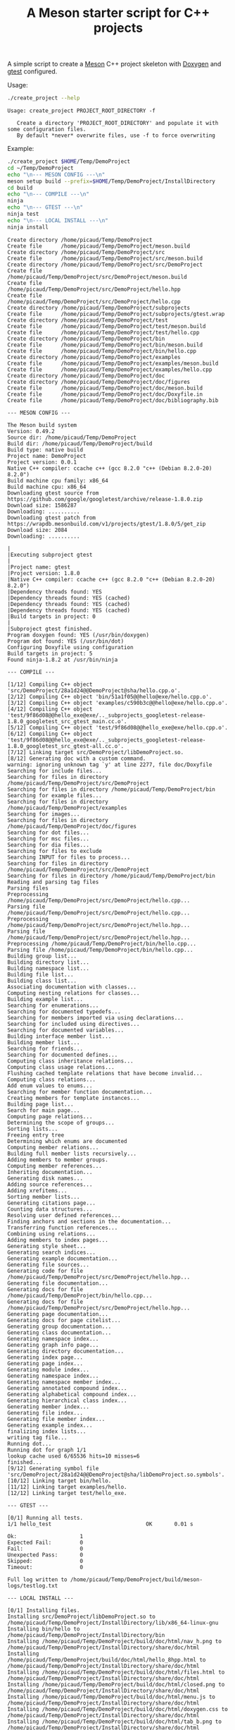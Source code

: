 #+TITLE: A Meson starter script for C++ projects
#+PROPERTY: header-args :exports none

A simple script to create a [[https://mesonbuild.com][Meson]] C++ project skeleton with [[http://www.doxygen.nl/][Doxygen]] and
[[https://github.com/google/googletest][gtest]] configured.

Usage:
#+BEGIN_SRC sh :exports both :results output :wrap EXAMPLE
./create_project --help
#+END_SRC 

#+RESULTS:
#+BEGIN_EXAMPLE
Usage: create_project PROJECT_ROOT_DIRECTORY -f

   Create a directory 'PROJECT_ROOT_DIRECTORY' and populate it with some configuration files.
   By default *never* overwrite files, use -f to force overwriting
#+END_EXAMPLE

Example:

#+BEGIN_SRC sh :exports both :results output :wrap EXAMPLE :eval no-export 
./create_project $HOME/Temp/DemoProject 
cd ~/Temp/DemoProject
echo "\n--- MESON CONFIG ---\n"
meson setup build --prefix=$HOME/Temp/DemoProject/InstallDirectory
cd build
echo "\n--- COMPILE ---\n"
ninja 
echo "\n--- GTEST ---\n"
ninja test
echo "\n--- LOCAL INSTALL ---\n"
ninja install
#+END_SRC

#+RESULTS:
#+BEGIN_EXAMPLE
Create directory /home/picaud/Temp/DemoProject
Create file      /home/picaud/Temp/DemoProject/meson.build
Create directory /home/picaud/Temp/DemoProject/src
Create file      /home/picaud/Temp/DemoProject/src/meson.build
Create directory /home/picaud/Temp/DemoProject/src/DemoProject
Create file      /home/picaud/Temp/DemoProject/src/DemoProject/meson.build
Create file      /home/picaud/Temp/DemoProject/src/DemoProject/hello.hpp
Create file      /home/picaud/Temp/DemoProject/src/DemoProject/hello.cpp
Create directory /home/picaud/Temp/DemoProject/subprojects
Create file      /home/picaud/Temp/DemoProject/subprojects/gtest.wrap
Create directory /home/picaud/Temp/DemoProject/test
Create file      /home/picaud/Temp/DemoProject/test/meson.build
Create file      /home/picaud/Temp/DemoProject/test/hello.cpp
Create directory /home/picaud/Temp/DemoProject/bin
Create file      /home/picaud/Temp/DemoProject/bin/meson.build
Create file      /home/picaud/Temp/DemoProject/bin/hello.cpp
Create directory /home/picaud/Temp/DemoProject/examples
Create file      /home/picaud/Temp/DemoProject/examples/meson.build
Create file      /home/picaud/Temp/DemoProject/examples/hello.cpp
Create directory /home/picaud/Temp/DemoProject/doc
Create directory /home/picaud/Temp/DemoProject/doc/figures
Create file      /home/picaud/Temp/DemoProject/doc/meson.build
Create file      /home/picaud/Temp/DemoProject/doc/Doxyfile.in
Create file      /home/picaud/Temp/DemoProject/doc/bibliography.bib

--- MESON CONFIG ---

The Meson build system
Version: 0.49.2
Source dir: /home/picaud/Temp/DemoProject
Build dir: /home/picaud/Temp/DemoProject/build
Build type: native build
Project name: DemoProject
Project version: 0.0.1
Native C++ compiler: ccache c++ (gcc 8.2.0 "c++ (Debian 8.2.0-20) 8.2.0")
Build machine cpu family: x86_64
Build machine cpu: x86_64
Downloading gtest source from https://github.com/google/googletest/archive/release-1.8.0.zip
Download size: 1586287
Downloading: ..........
Downloading gtest patch from https://wrapdb.mesonbuild.com/v1/projects/gtest/1.8.0/5/get_zip
Download size: 2084
Downloading: ..........

|
|Executing subproject gtest 
|
|Project name: gtest
|Project version: 1.8.0
|Native C++ compiler: ccache c++ (gcc 8.2.0 "c++ (Debian 8.2.0-20) 8.2.0")
|Dependency threads found: YES 
|Dependency threads found: YES (cached)
|Dependency threads found: YES (cached)
|Dependency threads found: YES (cached)
|Build targets in project: 0
|
|Subproject gtest finished.
Program doxygen found: YES (/usr/bin/doxygen)
Program dot found: YES (/usr/bin/dot)
Configuring Doxyfile using configuration
Build targets in project: 5
Found ninja-1.8.2 at /usr/bin/ninja

--- COMPILE ---

[1/12] Compiling C++ object 'src/DemoProject/28a1d24@@DemoProject@sha/hello.cpp.o'.
[2/12] Compiling C++ object 'bin/51a1f05@@hello@exe/hello.cpp.o'.
[3/12] Compiling C++ object 'examples/c590b3c@@hello@exe/hello.cpp.o'.
[4/12] Compiling C++ object 'test/9f86d08@@hello_exe@exe/.._subprojects_googletest-release-1.8.0_googletest_src_gtest_main.cc.o'.
[5/12] Compiling C++ object 'test/9f86d08@@hello_exe@exe/hello.cpp.o'.
[6/12] Compiling C++ object 'test/9f86d08@@hello_exe@exe/.._subprojects_googletest-release-1.8.0_googletest_src_gtest-all.cc.o'.
[7/12] Linking target src/DemoProject/libDemoProject.so.
[8/12] Generating doc with a custom command.
warning: ignoring unknown tag `y' at line 2277, file doc/Doxyfile
Searching for include files...
Searching for files in directory /home/picaud/Temp/DemoProject/src/DemoProject
Searching for files in directory /home/picaud/Temp/DemoProject/bin
Searching for example files...
Searching for files in directory /home/picaud/Temp/DemoProject/examples
Searching for images...
Searching for files in directory /home/picaud/Temp/DemoProject/doc/figures
Searching for dot files...
Searching for msc files...
Searching for dia files...
Searching for files to exclude
Searching INPUT for files to process...
Searching for files in directory /home/picaud/Temp/DemoProject/src/DemoProject
Searching for files in directory /home/picaud/Temp/DemoProject/bin
Reading and parsing tag files
Parsing files
Preprocessing /home/picaud/Temp/DemoProject/src/DemoProject/hello.cpp...
Parsing file /home/picaud/Temp/DemoProject/src/DemoProject/hello.cpp...
Preprocessing /home/picaud/Temp/DemoProject/src/DemoProject/hello.hpp...
Parsing file /home/picaud/Temp/DemoProject/src/DemoProject/hello.hpp...
Preprocessing /home/picaud/Temp/DemoProject/bin/hello.cpp...
Parsing file /home/picaud/Temp/DemoProject/bin/hello.cpp...
Building group list...
Building directory list...
Building namespace list...
Building file list...
Building class list...
Associating documentation with classes...
Computing nesting relations for classes...
Building example list...
Searching for enumerations...
Searching for documented typedefs...
Searching for members imported via using declarations...
Searching for included using directives...
Searching for documented variables...
Building interface member list...
Building member list...
Searching for friends...
Searching for documented defines...
Computing class inheritance relations...
Computing class usage relations...
Flushing cached template relations that have become invalid...
Computing class relations...
Add enum values to enums...
Searching for member function documentation...
Creating members for template instances...
Building page list...
Search for main page...
Computing page relations...
Determining the scope of groups...
Sorting lists...
Freeing entry tree
Determining which enums are documented
Computing member relations...
Building full member lists recursively...
Adding members to member groups.
Computing member references...
Inheriting documentation...
Generating disk names...
Adding source references...
Adding xrefitems...
Sorting member lists...
Generating citations page...
Counting data structures...
Resolving user defined references...
Finding anchors and sections in the documentation...
Transferring function references...
Combining using relations...
Adding members to index pages...
Generating style sheet...
Generating search indices...
Generating example documentation...
Generating file sources...
Generating code for file /home/picaud/Temp/DemoProject/src/DemoProject/hello.hpp...
Generating file documentation...
Generating docs for file /home/picaud/Temp/DemoProject/bin/hello.cpp...
Generating docs for file /home/picaud/Temp/DemoProject/src/DemoProject/hello.hpp...
Generating page documentation...
Generating docs for page citelist...
Generating group documentation...
Generating class documentation...
Generating namespace index...
Generating graph info page...
Generating directory documentation...
Generating index page...
Generating page index...
Generating module index...
Generating namespace index...
Generating namespace member index...
Generating annotated compound index...
Generating alphabetical compound index...
Generating hierarchical class index...
Generating member index...
Generating file index...
Generating file member index...
Generating example index...
finalizing index lists...
writing tag file...
Running dot...
Running dot for graph 1/1
lookup cache used 6/65536 hits=10 misses=6
finished...
[9/12] Generating symbol file 'src/DemoProject/28a1d24@@DemoProject@sha/libDemoProject.so.symbols'.
[10/12] Linking target bin/hello.
[11/12] Linking target examples/hello.
[12/12] Linking target test/hello_exe.

--- GTEST ---

[0/1] Running all tests.
1/1 hello_test                              OK       0.01 s 

Ok:                    1
Expected Fail:         0
Fail:                  0
Unexpected Pass:       0
Skipped:               0
Timeout:               0

Full log written to /home/picaud/Temp/DemoProject/build/meson-logs/testlog.txt

--- LOCAL INSTALL ---

[0/1] Installing files.
Installing src/DemoProject/libDemoProject.so to /home/picaud/Temp/DemoProject/InstallDirectory/lib/x86_64-linux-gnu
Installing bin/hello to /home/picaud/Temp/DemoProject/InstallDirectory/bin
Installing /home/picaud/Temp/DemoProject/build/doc/html/nav_h.png to /home/picaud/Temp/DemoProject/InstallDirectory/share/doc/html
Installing /home/picaud/Temp/DemoProject/build/doc/html/hello_8hpp.html to /home/picaud/Temp/DemoProject/InstallDirectory/share/doc/html
Installing /home/picaud/Temp/DemoProject/build/doc/html/files.html to /home/picaud/Temp/DemoProject/InstallDirectory/share/doc/html
Installing /home/picaud/Temp/DemoProject/build/doc/html/closed.png to /home/picaud/Temp/DemoProject/InstallDirectory/share/doc/html
Installing /home/picaud/Temp/DemoProject/build/doc/html/menu.js to /home/picaud/Temp/DemoProject/InstallDirectory/share/doc/html
Installing /home/picaud/Temp/DemoProject/build/doc/html/doxygen.css to /home/picaud/Temp/DemoProject/InstallDirectory/share/doc/html
Installing /home/picaud/Temp/DemoProject/build/doc/html/tab_b.png to /home/picaud/Temp/DemoProject/InstallDirectory/share/doc/html
Installing /home/picaud/Temp/DemoProject/build/doc/html/tabs.css to /home/picaud/Temp/DemoProject/InstallDirectory/share/doc/html
Installing /home/picaud/Temp/DemoProject/build/doc/html/doc.png to /home/picaud/Temp/DemoProject/InstallDirectory/share/doc/html
Installing /home/picaud/Temp/DemoProject/build/doc/html/bdwn.png to /home/picaud/Temp/DemoProject/InstallDirectory/share/doc/html
Installing /home/picaud/Temp/DemoProject/build/doc/html/jquery.js to /home/picaud/Temp/DemoProject/InstallDirectory/share/doc/html
Installing /home/picaud/Temp/DemoProject/build/doc/html/pages.html to /home/picaud/Temp/DemoProject/InstallDirectory/share/doc/html
Installing /home/picaud/Temp/DemoProject/build/doc/html/sync_off.png to /home/picaud/Temp/DemoProject/InstallDirectory/share/doc/html
Installing /home/picaud/Temp/DemoProject/build/doc/html/dir_2afe18f96d9ef5c597fac2650487602c.html to /home/picaud/Temp/DemoProject/InstallDirectory/share/doc/html
Installing /home/picaud/Temp/DemoProject/build/doc/html/dynsections.js to /home/picaud/Temp/DemoProject/InstallDirectory/share/doc/html
Installing /home/picaud/Temp/DemoProject/build/doc/html/menudata.js to /home/picaud/Temp/DemoProject/InstallDirectory/share/doc/html
Installing /home/picaud/Temp/DemoProject/build/doc/html/folderopen.png to /home/picaud/Temp/DemoProject/InstallDirectory/share/doc/html
Installing /home/picaud/Temp/DemoProject/build/doc/html/tab_h.png to /home/picaud/Temp/DemoProject/InstallDirectory/share/doc/html
Installing /home/picaud/Temp/DemoProject/build/doc/html/dir_68267d1309a1af8e8297ef4c3efbcdba.html to /home/picaud/Temp/DemoProject/InstallDirectory/share/doc/html
Installing /home/picaud/Temp/DemoProject/build/doc/html/splitbar.png to /home/picaud/Temp/DemoProject/InstallDirectory/share/doc/html
Installing /home/picaud/Temp/DemoProject/build/doc/html/dir_2ea30aa2956a8db99dd22aa5e597f384.html to /home/picaud/Temp/DemoProject/InstallDirectory/share/doc/html
Installing /home/picaud/Temp/DemoProject/build/doc/html/graph_legend.png to /home/picaud/Temp/DemoProject/InstallDirectory/share/doc/html
Installing /home/picaud/Temp/DemoProject/build/doc/html/graph_legend.md5 to /home/picaud/Temp/DemoProject/InstallDirectory/share/doc/html
Installing /home/picaud/Temp/DemoProject/build/doc/html/open.png to /home/picaud/Temp/DemoProject/InstallDirectory/share/doc/html
Installing /home/picaud/Temp/DemoProject/build/doc/html/nav_f.png to /home/picaud/Temp/DemoProject/InstallDirectory/share/doc/html
Installing /home/picaud/Temp/DemoProject/build/doc/html/tab_a.png to /home/picaud/Temp/DemoProject/InstallDirectory/share/doc/html
Installing /home/picaud/Temp/DemoProject/build/doc/html/sync_on.png to /home/picaud/Temp/DemoProject/InstallDirectory/share/doc/html
Installing /home/picaud/Temp/DemoProject/build/doc/html/bc_s.png to /home/picaud/Temp/DemoProject/InstallDirectory/share/doc/html
Installing /home/picaud/Temp/DemoProject/build/doc/html/citelist.html to /home/picaud/Temp/DemoProject/InstallDirectory/share/doc/html
Installing /home/picaud/Temp/DemoProject/build/doc/html/graph_legend.html to /home/picaud/Temp/DemoProject/InstallDirectory/share/doc/html
Installing /home/picaud/Temp/DemoProject/build/doc/html/bin_2hello_8cpp.html to /home/picaud/Temp/DemoProject/InstallDirectory/share/doc/html
Installing /home/picaud/Temp/DemoProject/build/doc/html/index.html to /home/picaud/Temp/DemoProject/InstallDirectory/share/doc/html
Installing /home/picaud/Temp/DemoProject/build/doc/html/hello_8hpp_source.html to /home/picaud/Temp/DemoProject/InstallDirectory/share/doc/html
Installing /home/picaud/Temp/DemoProject/build/doc/html/folderclosed.png to /home/picaud/Temp/DemoProject/InstallDirectory/share/doc/html
Installing /home/picaud/Temp/DemoProject/build/doc/html/doxygen.png to /home/picaud/Temp/DemoProject/InstallDirectory/share/doc/html
Installing /home/picaud/Temp/DemoProject/build/doc/html/tab_s.png to /home/picaud/Temp/DemoProject/InstallDirectory/share/doc/html
Installing /home/picaud/Temp/DemoProject/build/doc/html/nav_g.png to /home/picaud/Temp/DemoProject/InstallDirectory/share/doc/html
Installing /home/picaud/Temp/DemoProject/build/doc/html/search/search_m.png to /home/picaud/Temp/DemoProject/InstallDirectory/share/doc/html/search
Installing /home/picaud/Temp/DemoProject/build/doc/html/search/searchdata.js to /home/picaud/Temp/DemoProject/InstallDirectory/share/doc/html/search
Installing /home/picaud/Temp/DemoProject/build/doc/html/search/search.css to /home/picaud/Temp/DemoProject/InstallDirectory/share/doc/html/search
Installing /home/picaud/Temp/DemoProject/build/doc/html/search/search_l.png to /home/picaud/Temp/DemoProject/InstallDirectory/share/doc/html/search
Installing /home/picaud/Temp/DemoProject/build/doc/html/search/mag_sel.png to /home/picaud/Temp/DemoProject/InstallDirectory/share/doc/html/search
Installing /home/picaud/Temp/DemoProject/build/doc/html/search/pages_0.js to /home/picaud/Temp/DemoProject/InstallDirectory/share/doc/html/search
Installing /home/picaud/Temp/DemoProject/build/doc/html/search/all_0.js to /home/picaud/Temp/DemoProject/InstallDirectory/share/doc/html/search
Installing /home/picaud/Temp/DemoProject/build/doc/html/search/all_1.html to /home/picaud/Temp/DemoProject/InstallDirectory/share/doc/html/search
Installing /home/picaud/Temp/DemoProject/build/doc/html/search/search_r.png to /home/picaud/Temp/DemoProject/InstallDirectory/share/doc/html/search
Installing /home/picaud/Temp/DemoProject/build/doc/html/search/all_1.js to /home/picaud/Temp/DemoProject/InstallDirectory/share/doc/html/search
Installing /home/picaud/Temp/DemoProject/build/doc/html/search/search.js to /home/picaud/Temp/DemoProject/InstallDirectory/share/doc/html/search
Installing /home/picaud/Temp/DemoProject/build/doc/html/search/files_0.js to /home/picaud/Temp/DemoProject/InstallDirectory/share/doc/html/search
Installing /home/picaud/Temp/DemoProject/build/doc/html/search/all_0.html to /home/picaud/Temp/DemoProject/InstallDirectory/share/doc/html/search
Installing /home/picaud/Temp/DemoProject/build/doc/html/search/pages_0.html to /home/picaud/Temp/DemoProject/InstallDirectory/share/doc/html/search
Installing /home/picaud/Temp/DemoProject/build/doc/html/search/files_0.html to /home/picaud/Temp/DemoProject/InstallDirectory/share/doc/html/search
Installing /home/picaud/Temp/DemoProject/build/doc/html/search/close.png to /home/picaud/Temp/DemoProject/InstallDirectory/share/doc/html/search
Installing /home/picaud/Temp/DemoProject/build/doc/html/search/nomatches.html to /home/picaud/Temp/DemoProject/InstallDirectory/share/doc/html/search
Installing /home/picaud/Temp/DemoProject/src/DemoProject/hello.hpp to /home/picaud/Temp/DemoProject/InstallDirectory/include/DemoProject
#+END_EXAMPLE
